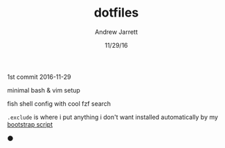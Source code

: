 #+TITLE: dotfiles
#+AUTHOR: Andrew Jarrett
#+EMAIL:ahrjarrett@gmail.com
#+DATE: 11/29/16

1st commit 2016-11-29

minimal bash & vim setup

fish shell config with cool fzf search

~.exclude~ is where i put anything i don't want installed automatically by my [[https://github.com/ahrjarrett/scripts][bootstrap script]]

⚫️
